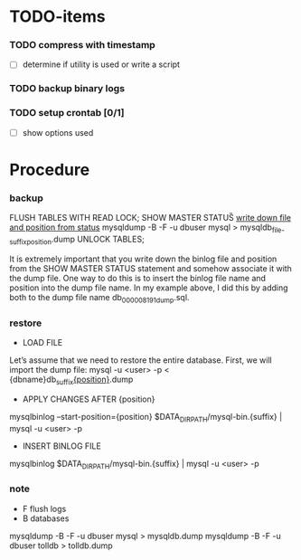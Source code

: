 * TODO-items
*** TODO compress with timestamp
- [ ] determine if utility is used or write a script
*** TODO backup binary logs
*** TODO setup crontab [0/1]
- [ ] show options used
* Procedure
*** backup
FLUSH TABLES WITH READ LOCK;
SHOW MASTER STATUS\G
_write down file and position from status_
mysqldump -B -F -u dbuser mysql > mysqldb_{file-suffix}_{position}.dump
UNLOCK TABLES;

It is extremely important that you write down the binlog file and position from the SHOW MASTER STATUS statement and somehow associate it with the dump file.
One way to do this is to insert the binlog file name and position into the dump file name. In my example above, I did this by adding both to the dump file name db_000008_191_dump.sql.

*** restore
- LOAD FILE
Let’s assume that we need to restore the entire database. First, we will import the dump file:
mysql -u <user> -p < {dbname}db_{suffix}_{position}_.dump

- APPLY CHANGES AFTER {position}
mysqlbinlog --start-position={position} $DATA_DIR_PATH/mysql-bin.{suffix} | mysql -u <user> -p

- INSERT BINLOG FILE
mysqlbinlog $DATA_DIR_PATH/mysql-bin.{suffix} | mysql -u <user> -p

*** note
- F flush logs
- B databases

mysqldump -B -F -u dbuser mysql > mysqldb.dump
mysqldump -B -F -u dbuser tolldb > tolldb.dump
